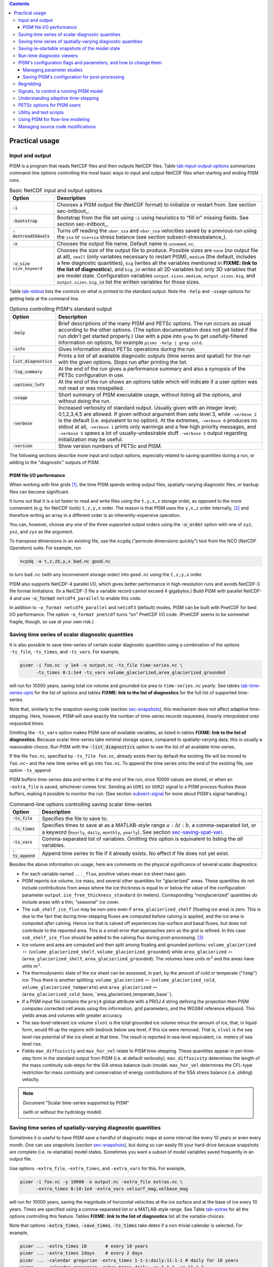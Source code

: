 .. |diagnostics| replace:: **FIXME: link to the list of diagnostics**

.. role:: var(code)
   :class: variable

.. role:: config(code)
   :class: config

.. role:: opt(code)
   :class: option

.. contents::

.. _sec-practical-usage:

Practical usage
===============

.. _sec-input-output:

Input and output
----------------

PISM is a program that reads NetCDF files and then outputs NetCDF files.  Table tab-input-output-options_ summarizes command-line options controlling the most basic ways to input and output NetCDF files when starting and ending PISM runs.

.. list-table:: Basic NetCDF input and output options
   :name: tab-input-output-options
   :header-rows: 1

   * - Option
     - Description
   * - :opt:`-i`
     - Chooses a PISM output file (NetCDF format) to initialize or restart from.  See section sec-initboot_.
   * - :opt:`-bootstrap`
     - Bootstrap from the file set using :opt:`-i` using heuristics to "fill in" missing fields.  See section sec-initboot_.
   * - :opt:`-dontreadSSAvels`
     - Turns off reading the ``ubar_ssa`` and ``vbar_ssa`` velocities saved by a previous run using the ``ssa`` or ``ssa+sia`` stress balance (see section subsect-stressbalance_).
   * - :opt:`-o`
     - Chooses the output file name.  Default name is ``unnamed.nc``.
   * - :opt:`-o_size` ``size_keyword``
     - Chooses the size of the output file to produce. Possible sizes are ``none`` (*no* output file at all), ``small`` (only variables necessary to restart PISM), ``medium`` (the default, includes a few diagnostic quantities), ``big`` (writes all the variables mentioned in |diagnostics|), and ``big_2d`` writes all 2D variables but only 3D variables that are model state. Configuration variables ``output.sizes.medium``, ``output.sizes.big``, and ``output.sizes.big_2d`` list the written variables for those sizes.

Table tab-stdout_ lists the controls on what is printed to the standard output.  Note the ``-help`` and ``-usage`` options for getting help at the command line.

.. csv-table:: Options controlling PISM's standard output
   :header: Option, Description
   :name: tab-stdout

   :opt:`-help`,  "Brief descriptions of the many PISM and PETSc options. The run occurs as usual according to the other options.  (The option documentation does not get listed if the run didn't get started properly.)  Use with a pipe into ``grep`` to get usefully-filtered information on options, for example ``pisms -help | grep cold``."
   :opt:`-info`, "Gives information about PETSc operations during the run."
   :opt:`-list_diagnostics` , "Prints a list of all available diagnostic outputs (time series and spatial) for the run with the given options.  Stops run after printing the list."
   :opt:`-log_summary` , "At the end of the run gives a performance summary and also a synopsis of the PETSc configuration in use."
   :opt:`-options_left`, "At the end of the run shows an options table which will indicate if a user option was not read or was misspelled."
   :opt:`-usage`,   "Short summary of PISM executable usage, without listing all the options, and without doing the run."
   :opt:`-verbose`, "Increased verbosity of standard output.  Usually given with an integer level; 0,1,2,3,4,5 are allowed.  If given without argument then sets level 3, while ``-verbose 2`` is the default (i.e. equivalent to no option).  At the extremes, ``-verbose 0`` produces no stdout at all, ``-verbose 1`` prints only warnings and a few high priority messages, and ``-verbose 5`` spews a lot of usually-undesirable stuff.  ``-verbose 3`` output regarding initialization may be useful."
   :opt:`-version`,   "Show version numbers of PETSc and PISM."

The following sections describe more input and output options, especially related to saving quantities during a run, or adding to the "diagnostic" outputs of PISM.

.. _sec-pism-io-performance:

PISM file I/O performance
^^^^^^^^^^^^^^^^^^^^^^^^^

When working with fine grids [#]_, the time PISM spends writing output files, spatially-varying diagnostic files, or backup files can become significant.

It turns out that it is a lot faster to read and write files using the ``t,y,x,z`` storage order, as opposed to the more convenient (e.g. for NetCDF tools) ``t,z,y,x`` order.  The reason is that PISM uses the ``y,x,z`` order internally, [#]_ and therefore writing an array in a different order is an inherently-expensive operation.

You can, however, choose any one of the three supported output orders using the :opt:`-o_order` option with one of ``xyz``, ``yxz``, and ``zyx`` as the argument.

To transpose dimensions in an existing file, use the ``ncpdq`` ("permute dimensions quickly") tool from the NCO (*NetCDF Operators*) suite.  For example, run

.. code::

   ncpdq -a t,z,zb,y,x bad.nc good.nc


to turn ``bad.nc`` (with any inconvenient storage order) into ``good.nc`` using the ``t,z,y,x`` order.

PISM also supports NetCDF-4 parallel I/O, which gives better performance in high-resolution runs and avoids NetCDF-3 file format limitations. (In a NetCDF-3 file a variable record cannot exceed 4 gigabytes.) Build PISM with parallel NetCDF-4 and use :opt:`-o_format` ``netcdf4_parallel`` to enable this code.

In addition to ``-o_format netcdf4_parallel`` and ``netcdf3`` (default) modes, PISM can be built with PnetCDF for best I/O performance. The option ``-o_format pnetcdf`` turns "on" PnetCDF I/O code. (PnetCDF seems to be somewhat fragile, though, so use at your own risk.)


.. _sec-saving-time-series:

Saving time series of scalar diagnostic quantities
--------------------------------------------------


It is also possible to save time-series of certain scalar diagnostic quantities using a combination of the options ``-ts_file``, ``-ts_times``, and ``-ts_vars``.  For example,

.. code::

   pismr -i foo.nc -y 1e4 -o output.nc -ts_file time-series.nc \
         -ts_times 0:1:1e4 -ts_vars volume_glacierized,area_glacierized_grounded


will run for 10000 years, saving total ice volume and grounded ice area to ``time-series.nc`` *yearly*. See tables tab-time-series-opts_ for the list of options and tables |diagnostics| for the full list of supported time-series.

Note that, similarly to the snapshot-saving code (section sec-snapshots_), this mechanism does not affect adaptive time-stepping.  Here, however, PISM will save exactly the number of time-series records requested, *linearly interpolated onto requested times*.

Omitting the ``-ts_vars`` option makes PISM save *all* available variables, as listed in tables |diagnostics|. Because scalar time-series take minimal storage space, compared to spatially-varying data, this is usually a reasonable choice. Run PISM with the :opt:`-list_diagnostics` option to see the list of all available time-series.

If the file ``foo.nc``, specified by ``-ts_file foo.nc``, already exists then by default the existing file will be moved to ``foo.nc~`` and the new time series will go into ``foo.nc``. To append the time series onto the end of the existing file, use option ``-ts_append``.

PISM buffers time-series data and writes it at the end of the run, once 10000 values are stored, or when an ``-extra_file`` is saved, whichever comes first. Sending an ``USR1`` (or ``USR2``) signal to a PISM process flushes these buffers, making it possible to monitor the run. (See section subsect-signal_ for more about PISM's signal handling.)

.. csv-table:: Command-line options controlling saving scalar time-series
   :name: tab-time-series-opts
   :header: Option, Description

   :opt:`-ts_file`, "Specifies the file to save to."
   :opt:`-ts_times`, "Specifies times to save at as a MATLAB-style range :math:`a:\Delta t:b`, a comma-separated list, or a keyword (``hourly``, ``daily``, ``monthly``, ``yearly``). See section sec-saving-spat-vari_."
   :opt:`-ts_vars`, "Comma-separated list of variables. Omitting this option is equivalent to listing the *all* variables."
   :opt:`-ts_append`, "Append time series to file if it already exists.  No effect if file does not yet exist."

Besides the above information on usage, here are comments on the physical significance of several scalar diagnostics:

- For each variable named ``..._flux``, positive values mean ice sheet mass gain.
- PISM reports ice volume, ice mass, and several other quantities for "glacierized" areas. These quantities do not include contributions from areas where the ice thickness is equal to or below the value of the configuration parameter ``output.ice_free_thickness_standard`` (in meters). Corresponding "nonglacierized" quantities *do* include areas with a thin, "seasonal" ice cover.
- The ``sub_shelf_ice_flux`` may be non-zero even if ``area_glacierized_shelf`` (floating ice area) is zero. This is due to the fact that during time-stepping fluxes are computed before calving is applied, and the ice area is computed *after* calving. Hence ice that is calved off experiences top-surface and basal fluxes, but does not contribute to the reported area. This is a small error that approaches zero as the grid is refined. In this case ``sub_shelf_ice_flux`` should be added to the calving flux during post-processing. [#]_
- Ice volume and area are computed and then split among floating and grounded portions: ``volume_glacierized`` :math:`\mapsto` (``volume_glacierized_shelf``, ``volume_glacierized_grounded``) while ``area_glacierized`` :math:`\mapsto` (``area_glacierized_shelf``, ``area_glacierized_grounded``).  The volumes have units :math:`m^3` and the areas have units :math:`m^2`.
- The thermodynamic state of the ice sheet can be assessed, in part, by the amount of cold or temperate ("``temp``") ice.  Thus there is another splitting: ``volume_glacierized`` :math:`\mapsto` (``volume_glacierized_cold``, ``volume_glacierized_temperate``) and ``area_glacierized`` :math:`\mapsto` (``area_glacierized_cold_base``,``area_glacierized_temperate_base``).
- If a PISM input file contains the ``proj4`` global attribute with a PROJ.4 string defining the projection then PISM computes corrected cell areas using this information, grid parameters, and the WGS84 reference ellipsoid. This yields areas and volumes with greater accuracy.
- The sea-level-relevant ice volume ``slvol`` is the total grounded ice volume minus the amount of ice, that, in liquid form, would fill up the regions with bedrock below sea level, if this ice were removed.  That is, ``slvol`` is the sea level rise potential of the ice sheet at that time.  The result is reported  in sea-level equivalent, i.e. meters of sea level rise.
- Fields ``max_diffusivity`` and ``max_hor_vel`` relate to PISM time-stepping.  These quantities appear in per-time-step form in the standard output from PISM (i.e. at default verbosity).  ``max_diffusivity`` determines the length of the mass continuity sub-steps for the SIA stress balance (sub-)model.  ``max_hor_vel`` determines the CFL-type restriction for mass continuity and conservation of energy contributions of the SSA stress balance (i.e. sliding) velocity.

.. note:: Document "Scalar time-series supported by PISM"

          (with or without the hydrology model)

.. _sec-saving-spat-vari:

Saving time series of spatially-varying diagnostic quantities
-------------------------------------------------------------

Sometimes it is useful to have PISM save a handful of diagnostic *maps* at some interval like every 10 years or even every month.  One can use snapshots (section sec-snapshots_), but doing so can easily fill your hard-drive because snapshots are complete (i.e. re-startable) model states.  Sometimes you want a *subset* of model variables saved frequently in an output file.

Use options ``-extra_file``, ``-extra_times``, and ``-extra_vars`` for this.  For example,

.. code::

   pismr -i foo.nc -y 10000 -o output.nc -extra_file extras.nc \
         -extra_times 0:10:1e4 -extra_vars velsurf_mag,velbase_mag


will run for 10000 years, saving the magnitude of horizontal velocities at the ice surface and at the base of ice every 10 years.  Times are specified using a comma-separated list or a MATLAB-style range.  See Table tab-extras_ for all the options controlling this feature.  Tables |diagnostics| list all the variable choices.

Note that options :opt:`-extra_times`, :opt:`-save_times`, :opt:`-ts_times` take *dates* if a non-trivial calendar is selected. For example,

.. code::

   pismr ... -extra_times 10       # every 10 years
   pismr ... -extra_times 2days    # every 2 days
   pismr ... -calendar gregorian -extra_times 1-1-1:daily:11-1-1 # daily for 10 years
   pismr ... -calendar gregorian -extra_times daily -ys 1-1-1 -ye 11-1-1
   pismr ... -calendar gregorian -extra_times 2hours -ys 1-1-1 -ye 1-2-1


The step in the range specification can have the form ``Nunit``, for example ``5days``. Units based on "months" and "years" are not supported if a non-trivial calendar is selected.

In addition to specifying a constant step in ``-extra_times a:step:b`` one can save every hour, day, month, or every year by using ``hourly``, ``daily``, ``monthly`` or ``yearly`` instead of a number; for example

.. code::

   pismr -i foo.nc -y 100 -o output.nc -extra_file extras.nc \
         -extra_times 0:monthly:100 -extra_vars dHdt


will save the rate of change of the ice thickness every month for 100 years. With ``-calendar none`` (the default), "monthly" means "every :math:`\frac 1 {12}` of the year", and "yearly" is "every :math:`3.14\dots\times10^7`" seconds, otherwise PISM uses month lengths computed using the selected calendar.

It is frequently desirable to save diagnostic quantities at regular intervals for the whole duration of the run; options :opt:`-extra_times`, :opt:`-ts_times`, and :opt:`-save_times` provide a shortcut. For example, use ``-extra_times yearly`` to save at the end of every year.

This is especially useful when using a climate forcing file to set run duration:

.. code::

   pismr -i foo.nc -surface given -surface_given_file climate.nc \
         -calendar gregorian -time_file climate.nc \
         -extra_times monthly -extra_file ex.nc -extra_vars thk


will save ice thickness at the end of every month while running PISM for the duration of climate forcing data in ``climate.nc``.

Times given using ``-extra_times`` describe the reporting intervals by giving the endpoints of these reporting intervals.  The save itself occurs at the end of each interval.  This implies, for example, that ``0:1:10`` will produce 10 records at times 1,...,10 and *not* 11 records.

If the file ``foo.nc``, specified by ``-extra_file foo.nc``, already exists then by default the existing file will be moved to ``foo.nc~`` and the new time series will go into ``foo.nc``.  To append the time series onto the end of the existing file, use option ``-extra_append``.

The list of available diagnostic quantities depends on the model setup. For
example, a run with only one vertical grid level in the bedrock thermal layer
will not be able to save ``litho_temp``, an SIA-only run does not use a
basal yield stress model and so will not provide ``tauc``, etc. To see
which quantities are available in a particular setup, use the
:opt:`-list_diagnostics` option, which prints the list of diagnostics
and stops.

The ``-extra_file`` mechanism modifies PISM's adaptive time-stepping scheme so as to step to, and save at,
*exactly* the times requested.  By contrast, as noted in subsection sec-saving-time-series_, the ``-ts_file`` mechanism does not alter PISM's time-steps and instead uses linear interpolation to save at the requested times in between PISM's actual time-steps.

.. csv-table:: Command-line options controlling extra diagnostic output
   :name: tab-extras
   :header: Option, Description

   :opt:`-extra_file`, "Specifies the file to save to; should be different from the output (:opt:`-o`) file."
   :opt:`-extra_times`, "Specifies times to save at either as a MATLAB-style range :math:`a:\Delta t:b` or a comma-separated list."
   :opt:`-extra_vars`, "Comma-separated list of variables"
   :opt:`-extra_split`, "Save to separate files, similar to :opt:`-save_split`."
   :opt:`-extra_append`, "Append variables to file if it already exists.  No effect if file does not yet exist, and no effect if :opt:`-extra_split` is set."

.. note:: Document "Scalar 3D diagnostic quantities"

.. note:: Document "Vector 3D diagnostic quantities"

.. note:: Document "Scalar 2D diagnostic quantities"

.. note:: Document "Vector 2D diagnostic quantities"

.. _sec-snapshots:

Saving re-startable snapshots of the model state
------------------------------------------------

Sometimes you want to check the model state every 1000 years, for example.  One possible solution is to run PISM for a thousand years, have it save all the fields at the end of the run, then restart and run for another thousand, and etc.  This forces the adaptive time-stepping mechanism to stop *exactly* at multiples of 1000 years, which may be desirable in some cases.

If saving exactly at specified times is not critical, then use the ``-save_file`` and ``-save_times`` options.  For example,

.. code::

   pismr -i foo.nc -y 10000 -o output.nc -save_file snapshots.nc \
         -save_times 1000:1000:10000

starts a PISM evolution run, initializing from ``foo.nc``, running for
10000 years and saving snapshots to ``snapshots.nc`` at the first time-step
after each of the years 1000, 2000, ..., 10000.

We use a MATLAB-style range specification, :math:`a:\Delta t:b`, where :math:`a,\Delta t,b` are in years.  The time-stepping scheme is not affected, but as a consequence we do not guarantee producing the exact number of snapshots requested if the requested save times have spacing comparable to the model time-steps.  This is not a problem in the typical case in which snapshot spacing is much greater than the length of a typical time step.

It is also possible to save snapshots at intervals that are not equally-spaced
by giving the ``-save_times`` option a comma-separated list. For example,

.. code::

   pismr -i foo.nc -y 10000 -o output.nc -save_file snapshots.nc \
         -save_times 1000,1500,2000,5000

will save snapshots on the first time-step after years 1000, 1500, 2000 and 5000.
The comma-separated list given to the ``-save_times`` option can be at most 200 numbers long.

If ``snapshots.nc`` was created by the command above, running

.. code::

   pismr -i snapshots.nc -y 1000 -o output_2.nc

will initialize using the last record in the file, at about :math:`5000` years.  By contrast, to restart from :math:`1500` years (for example) it is necessary to extract the corresponding record using ``ncks``

.. code::

   ncks -d t,1500years snapshots.nc foo.nc

and then restart from ``foo.nc``.  Note that ``-d t,N`` means "extract the :math:`N`-th record" (counting from zero).  So, this command is equivalent to

.. code::

   ncks -d t,1 snapshots.nc foo.nc

Also note that the second snapshot will probably be *around* :math:`1500` years and ``ncks`` handles this correctly: it takes the record closest to :math:`1500` years.

By default re-startable snapshots contain only the variables needed for restarting PISM. Use the command-line option ``-save_size`` to change what is saved.

Another possible use of snapshots is for restarting runs on a batch system which kills jobs which go over their allotted time.  Running PISM with options ``-y 1500`` ``-save_times 1000:100:1400`` would mean that if the job is killed before completing the whole 1500 year run, we can restart from near the last multiple of :math:`100` years.  Restarting with option ``-ye`` would finish the run on the desired year.

When running PISM on such a batch system it is also possible to save re-startable snapshots at equal wall-clock time (as opposed to model time) intervals by adding the ":opt:`-backup_interval` (hours)" option.

.. caution::

   If the wall-clock limit is equal to :math:`N` times backup interval for a whole number :math:`N` PISM will likely get killed while writing the last backup.

It is also possible to save snapshots to separate files using the
``-save_split`` option.  For example, the run above can be changed to

.. code::

   pismr -i foo.nc -y 10000 -o output.nc -save_file snapshots \
         -save_times 1000,1500,2000,5000 -save_split

for this purpose. This will produce files called ``snapshots-year.nc``. This option is generally faster if many snapshots are needed, apparently because of the time necessary to reopen a large file at each snapshot when ``-save_split`` is not used. Note that tools like NCO and ``ncview`` usually behave as desired with wildcards like "``snapshots-*.nc``".

Table tab-snapshot-opts_ lists the options related to saving snapshots of the model state.

.. list-table:: Command-line options controlling saving snapshots of the model state.
   :name: tab-snapshot-opts
   :header-rows: 1

   * - Option
     - Description
   * - :opt:`-save_file`
     - Specifies the file to save to.
   * - :opt:`-save_times`
     - Specifies times at which to save snapshots, by either a MATLAB-style range :math:`a:\Delta t:b` or a comma-separated list.
   * - :opt:`-save_split`
     - Separate the snapshot output into files named ``snapshots-year.nc``. Faster if you are saving more than a dozen or so snapshots.
   * - :opt:`-save_size` ``[none,small,medium,big,big_2d]``
     - Similar to ``o_size``, changes the "size" of the file (or files) written; the default is "small"

.. _sec-diagnostic-viewers:

Run-time diagnostic viewers
---------------------------

Basic graphical views of the changing state of a PISM ice model are available at the command line by using options listed in table tab-diag-viewers_.  All the quantities listed in tables |diagnostics| are available.  Additionally, a couple of diagnostic quantities are *only* available as run-time viewers; these are shown in table tab-special-diag-viewers_.

Note that (for performance and implementation reasons) map viewers
are transposed.


.. list-table:: Options controlling run-time diagnostic viewers
   :name: tab-diag-viewers
   :header-rows: 1

   * - Option
     - Description
   * - :opt:`-view`
     - Turns on map-plane views of one or several variables, see tables FIXME
   * - :opt:`-view_size` (number)
     - desired viewer size, in pixels
   * - :opt:`-display`
     - The option ``-display :0`` seems to frequently be needed to let PETSc use Xwindows when running multiple processes. It must be given as a *final* option, after all the others.

The option ``-view`` shows map-plane views of 2D fields and surface and basal views of 3D fields (see tables |diagnostics|); for example:

.. code::

   pismr -i input.nc -y 1000 -o output.nc -view thk,tempsurf

shows ice thickness and ice temperature at the surface.

.. list-table:: Special run-time-only diagnostic viewers
   :name: tab-special-diag-viewers
   :header-rows: 1

   * - Option
     - Description
   * - :opt:`-ssa_view_nuh`
     - log base ten of ``nuH``, only available if the finite-difference SSA solver is active.
   * - :opt:`-ssa_nuh_viewer_size` (number)
     - Adjust the viewer size.
   * - :opt:`-ksp_monitor_draw`
     - Iteration monitor for the Krylov subspace routines (KSP) in PETSc. Residual norm versus iteration number.

.. _sec-pism-defaults:

PISM's configuration flags and parameters, and how to change them
-----------------------------------------------------------------


PISM's behavior depends on values of many flags and physical parameters (see
`PISM Source Code Browser`_ for details). Most of parameters have default values [#]_ which are read from the configuration file ``pism_config.nc`` in the ``lib`` sub-directory.

It is possible to run PISM with an alternate configuration file using the :opt:`-config` command-line option:

.. code::

   pismr -i foo.nc -y 1000 -config my_config.nc

The file ``my_config.nc`` has to contain *all* of the flags and parameters present in ``pism_config.nc``.

The list of parameters is too long to include here; please see the `PISM Source Code Browser`_ for an automatically-generated table describing them.

Some command-line options *set* configuration parameters; some PISM executables have special parameter defaults. To examine what parameters were used in a particular run, look at the attributes of the ``pism_config`` variable in a PISM output file.

.. _sec-parameter-studies:

Managing parameter studies
^^^^^^^^^^^^^^^^^^^^^^^^^^^
Keeping all PISM output files in a parameter study straight can be a challenge.  If the parameters of interest were controlled using command-line options then one can use ``ncdump -h`` and look at the ``history`` global attribute.

Alternatively, one can change parameter values by using an "overriding" configuration file.  The :opt:`-config_override` command-line option provides this alternative.  A file used with this option can have a subset of the configuration flags and parameters present in ``pism_config.nc``. Moreover, PISM adds the ``pism_config`` variable with values used in a run to the output file, making it easy to see which parameters were used.

Here's an example.  Suppose we want to compare the dynamics of an ice-sheet on Earth to the same ice-sheet on Mars, where the only physical change was to the value of the acceleration due to gravity.  Running

.. code::

   pismr -i input.nc -y 1e5 -o earth.nc <other PISM options>

produces the "Earth" result, since PISM's defaults correspond to this planet.  Next, we create ``mars.cdl`` containing the following:

.. code::

   netcdf mars {
       variables:
       byte pism_overrides;
       pism_overrides:constants.standard_gravity = 3.728;
       pism_overrides:constants.standard_gravity_doc = "m s-2; standard gravity on Mars";
   }


Notice that the variable name is ``pism_overrides`` and not ``pism_config`` above. Now

.. code::

   ncgen -o mars_config.nc mars.cdl
   pismr -i input.nc -y 1e5 -config_override mars_config.nc -o mars.nc <other PISM options>

will create ``mars.nc``, the result of the "Mars" run.  Then we can use ``ncdump`` to see what was different about ``mars.nc``:

.. code:: diff

   ncdump -h earth.nc | grep pism_config: > earth_config.txt
   ncdump -h mars.nc | grep pism_config: > mars_config.txt
   diff -U 1 earth_config.txt mars_config.txt
   --- earth_config.txt	2015-05-08 12:44:43.000000000 -0800
   +++ mars_config.txt	2015-05-08 12:44:51.000000000 -0800
   @@ -734,3 +734,3 @@
                   pism_config:ssafd_relative_convergence_units = "1" ;
   -               pism_config:constants.standard_gravity_doc = "acceleration due to gravity on Earth geoid" ;
   +               pism_config:constants.standard_gravity_doc = "m s-2; standard gravity on Mars" ;
                   pism_config:constants.standard_gravity_type = "scalar" ;
   @@ -1057,3 +1057,3 @@
                   pism_config:ssafd_relative_convergence = 0.0001 ;
   -               pism_config:constants.standard_gravity = 9.81 ;
   +               pism_config:constants.standard_gravity = 3.728 ;
                   pism_config:start_year = 0. ;

.. _sec-saving-pism-config:

Saving PISM's configuration for post-processing
^^^^^^^^^^^^^^^^^^^^^^^^^^^^^^^^^^^^^^^^^^^^^^^^

In addition to saving ``pism_config`` in the output file, PISM automatically adds this  variable to all files it writes (snap shots, time series of scalar and spatially-varying diagnostic quantities, and backups). This may be useful for post-processing and analysis of parameter sties as the user has easy access to all configuration options, model choices, etc., without the need to keep run scripts around.

.. _sec-regridding:

Regridding
----------

It is common to want to interpolate a coarse grid model state onto a finer grid or vice versa.  For example, one might want to do the EISMINT II experiment on the default grid, producing output ``foo.nc``, but then interpolate both the ice thickness and the temperature onto a finer grid.  The basic idea of "regridding" in PISM is that one starts over from the beginning on the finer grid, but one extracts the desired variables stored in the coarse grid file and interpolates these onto the finer grid before proceeding with the actual computation.

The transfer from grid to grid is reasonably general --- one can go from coarse to fine or vice versa in each dimension :math:`x,y,z` --- but the transfer must always be done by *interpolation* and never *extrapolation*.  (An attempt to do the latter will always produce a PISM error.)

Such "regridding" is done using the :opt:`-regrid_file` and :opt:`-regrid_vars` commands as in this example: }

.. code::

    pisms -eisII A -Mx 101 -My 101 -Mz 201 -y 1000 \
          -regrid_file foo.nc -regrid_vars thk,temp -o bar.nc

By specifying regridded variables "``thk,temp``", the ice thickness and temperature values from the old grid are interpolated onto the new grid.  Here one doesn't need to regrid the bed elevation, which is set identically zero as part of the EISMINT II experiment A description, nor the ice surface elevation, which is computed as the bed elevation plus the ice thickness at each time step anyway.

A slightly different use of regridding occurs when "bootstrapping", as described in section sec-initboot_ and illustrated by example in section sec-start_.

See table tab-regridvar_ for the regriddable variables using
``-regrid_file``.  Only model state variables are regriddable, while climate and boundary data generally are not explicitly regriddable.  (Bootstrapping, however, allows the same general interpolation as this explicit regrid.)

.. list-table:: Regriddable variables.  Use ``-regrid_vars`` with these names.
   :header-rows: 1
   :name: tab-regridvar

   * - Name
     - Description
   * - :var:`age`
     - age of ice
   * - :var:`bwat`
     - effective thickness of subglacial melt water
   * - :var:`bmelt`
     - basal melt rate
   * - :var:`dbdt`
     - bedrock uplift rate
   * - :var:`litho_temp`
     - lithosphere (bedrock) temperature
   * - :var:`mask`
     - grounded/dragging/floating integer mask, see section sec-floatmask_
   * - :var:`temp`
     - ice temperature
   * - :var:`thk`
     - land ice thickness
   * - :var:`topg`
     - bedrock surface elevation
   * - :var:`enthalpy`
     - ice enthalpy

Here is another example: suppose you have an output of a PISM run on a fairly
coarse grid (stored in ``foo.nc``) and you want to continue this run on a
finer grid. This can be done using ``-regrid_file`` along with
``-bootstrap``:

.. code::

   pismr -i foo.nc -bootstrap -Mx 201 -My 201 -Mz 21 -Lz 4000 \
         -regrid_file foo.nc -regrid_vars litho_temp,enthalpy -y 100 -o bar.nc \
         -surface constant

In this case all the model-state 2D variables present in ``foo.nc`` will
be interpolated onto the new grid during bootstrapping, which happens first,
while three-dimensional variables are filled using heuristics mentioned in
section sec-initboot_.  Then temperature in bedrock (``litho_temp``) and
ice enthalpy (``enthalpy``) will be interpolated from ``foo.nc`` onto the
new grid during the regridding stage, overriding values set at the
bootstrapping stage.  All of this, bootstrapping and regridding, occurs before
the first time step.

By default PISM checks the grid overlap and stops if the current computational domain is not a subset of the one in a ``-regrid_file``. It is possible to disable this check and allow constant extrapolation: use the option :opt:`-allow_extrapolation`.

For example, in a PISM run the ice thickness has to be lower than the vertical extent of the computational domain. If the ice thickness exceeds ``Lz`` PISM saves the model state and stops with an error message.

.. code::

   pismr -i input.nc -bootstrap -Mz 11 -Lz 1000 -z_spacing equal \
         -y 3e3 \
         -o too-short.nc
   PISM ERROR: Ice thickness exceeds the height of the computational box (1000.0000 m).
               The model state was saved to 'too-short_max_thickness.nc'.
               To continue this simulation, run with
               -i too-short_max_thickness.nc -bootstrap -regrid_file too-short_max_thickness.nc \
               -allow_extrapolation -Lz N [other options]
               where N > 1000.0000.

Regridding with extrapolation makes it possible to extend the vertical grid and continue a simulation like this one --- just follow the instructions provided in the error message.

.. |pid| replace:: *PID*\s

.. _subsect-signal:

Signals, to control a running PISM model
----------------------------------------

Ice sheet model runs sometimes take a long time, so the state of a run may need checking.  Sometimes the run needs to be stopped, but with the possibility of restarting.  PISM implements these behaviors using "signals" from the POSIX standard, included in Linux and most flavors of Unix.  Table tab-signals_ summarizes how PISM responds to signals.  A convenient form of ``kill``, for Linux users, is ``pkill`` which will find processes by executable name.  Thus "``pkill -USR1 pismr``" might be used to send all PISM processes the same signal, avoiding an explicit list of |pid|.

.. list-table:: Signalling running PISM processes.  "|pid|" stands for list of all identifiers of the PISM processes.
   :name: tab-signals
   :header-rows: 1

   * - Command
     - Signal
     - PISM behavior
   * - ``kill -KILL`` |pid|
     - ``SIGKILL``
     - Terminate with extreme prejudice. PISM cannot catch it and no state is saved.
   * - ``kill -TERM`` |pid|
     - ``SIGTERM``
     - End process(es), but save the last model state in the output file, using ``-o`` name or default name as normal.  Note that the ``history`` string in the output file will contain an "``EARLY EXIT caused by signal SIGTERM``" indication.
   * - ``kill -USR1`` |pid|
     - ``SIGUSR1``
     - Process(es) will continue after saving the model state at the end of the current time step, using a file name including the current model year.  Time-stepping is not altered.  Also flushes output buffers of scalar time-series.
   * - ``kill -USR2`` |pid|
     - ``SIGUSR2``
     - Just flush time-series output buffers.
   
Here is an example. Suppose we start a long verification run in the background, with standard out redirected into a file:

.. code::

   pismv -test G -Mz 101 -y 1e6 -o testGmillion.nc >> log.txt &

This run gets a Unix process id, which we assume is "8920".  (Get it using ``ps`` or ``pgrep``.)  If we want to observe the run without stopping it we send the ``USR1`` signal:


.. code::

   kill -USR1 8920

(With ``pkill`` one can usually type "``pkill -usr1 pismv``".)  Suppose it happens that we caught the run at year 31871.5.  Then, for example, a NetCDF file ``pismv-31871.495.nc`` is produced.  Note also that in the standard out log file ``log.txt`` the line

.. code::

   caught signal SIGUSR1:  Writing intermediate file ... and flushing time series.

appears around that time step.  Suppose, on the other hand, that the run needs to be stopped.  Then a graceful way is

.. code::

   kill -TERM 8920

because the model state is saved and can be inspected.

.. _subsect-adapt:

Understanding adaptive time-stepping
------------------------------------

At each time step the PISM standard output includes "flags" and then a summary of the model state using a few numbers.  A typical example is

.. code::

   v$Eh  diffusivity (dt=0.83945 in 2 substeps; av dt_sub_mass_cont=0.41972)
   S -124791.571:  3.11640   2.25720      3.62041    18099.93737
   y  SSA:     3 outer iterations, ~17.0 KSP iterations each

The characters "``v$Eh``" at the beginning of the flags line, the first line in the above example, give a very terse description of which physical processes were modeled in that time step.  Here "``v``" means that a stress balance was solved to compute the velocity.  Then the enthalpy was updated ("``E``") and the ice thickness and surface elevation were updated ("``h``").  The rest of the flags line looks like

.. code::

   diffusivity (dt=0.83945 in 2 substeps; av dt_sub_mass_cont=0.41972)

Recall that the PISM time step is determined by an adaptive mechanism. Stable mass conservation and conservation of energy solutions require such an adaptive time-stepping scheme [BBL]_. The first character we see here, namely "``diffusivity``", is the adaptive-timestepping "reason" flag. See Table tab-adaptiveflag_. We also see that there was a major time step of :math:`0.83945` model years divided into :math:`2` substeps of about :math:`0.42` years. The :opt:`-skip` option enables this mechanism, while :opt:`-skip_max` sets the maximum number of such substeps. The adaptive mechanism may choose to take fewer substeps than ``-skip_max`` so as to satisfy certain numerical stability criteria, however.

The second line in the above, the line which starts with "``S``", is the summary.  Its format, and the units for these numbers, is simple and is given by a couple of lines printed near the beginning of the standard output for the run:

.. code::

   P       YEAR:       ivol      iarea  max_diffusivity  max_hor_vel
   U      years   10^6_km^3  10^6_km^2         m^2 s^-1       m/year

That is, in each summary we have the total ice volume, total ice area, maximum diffusivity (of the SIA mass conservation equation), and maximum horizontal velocity (i.e. :math:`\max(\max(|u|), \max(|v|))`).

The third line of the above example shows that the SSA stress balance was solved.  Information on the number of nonlinear (outer) and linear (inner) iterations is provided [BBssasliding]_.

.. csv-table:: Meaning of the adaptive time-stepping "reason" flag in the standard output flag line.
   :header: PISM output, Active adaptive constraint or PISM sub-system that limited time-step size
   :name: tab-adaptiveflag

   ``3D CFL``, "three-dimensional CFL for temperature/age advection [BBL]_"
   ``diffusivity``, "diffusivity for SIA mass conservation [BBL]_, [HindmarshPayne]_"
   ``end of the run``, "end of prescribed run time"
   ``max``, "maximum allowed :math:`\Delta t` applies; set with ``-max_dt``"
   ``internal (derived class)``, "maximum :math:`\Delta t` was temporarily set by a derived class"
   ``2D CFL``, "2D CFL for mass conservation in SSA regions (upwinded; [BBssasliding]_)"
   ``-ts_... reporting``, "the ``-ts_times`` option and the configuration flag :config:`time_stepping.hit_ts_times`; see section sec-saving-time-series_"
   ``-extra_... reporting``, "the ``-extra_times`` option; see section sec-saving-spat-vari_"
   ``surface``, "a surface or an atmosphere model"
   ``ocean``, "an ocean model"
   ``hydrology``, "a hydrology model stability criterion, see section subsect-subhydro_"
   ``BTU``, "time-the bedrock thermal layer model, see section subsect-energy_"
   ``eigencalving``, "the eigen-calving model, see section sec-calving_"

.. csv-table:: Options controlling time-stepping
   :header: Option, Description
   :name: tab-time-stepping

   :opt:`-adapt_ratio` , "Adaptive time stepping ratio for the explicit scheme for the mass balance equation."
   :opt:`-max_dt` (years) , "The maximum time-step in years.  The adaptive time-stepping scheme will make the time-step shorter than this as needed for stability, but not longer."
   :opt:`-skip` , "Enables time-step skipping, see below."
   :opt:`-skip_max` , "Number of mass-balance steps, including SIA diffusivity updates, to perform before temperature, age, and SSA stress balance computations are done. This is only effective if the time step is being limited by the diffusivity time step restriction associated to mass continuity using the SIA. The maximum recommended value for ``-skip_max`` is, unfortunately, dependent on the context. The temperature field should be updated when the surface changes significantly, and likewise the basal sliding velocity if it comes (as it should) from the SSA calculation."
   :opt:`-timestep_hit_multiples` (years) , "Hit multiples of the number of model years specified. For example, if stability criteria require a time-step of 11 years and the ``-timestep_hit_multiples 3`` option is set, PISM will take a 9 model year long time step. This can be useful to enforce consistent sampling of periodic climate data."

.. _subsect-petscoptions:

PETSc options for PISM users
----------------------------

All PETSc programs including PISM accept command line options which control how PETSc distributes jobs among parallel processors, how it solves linear systems, what additional information it provides, and so on.  The PETSc manual [petsc-user-ref]_ is the complete reference on these options.  We list some here that are useful to PISM users.  They can be mixed in any order with PISM options.

Both for PISM and PETSc options, there are ways of avoiding the inconvenience of long commands with many runtime options.  Obviously, and as illustrated by examples in the previous sections, shell scripts can be set up to run PISM.  But PETSc also provides two mechanisms to give runtime options without retyping at each run command.

First, the environment variable ``PETSC_OPTIONS`` can be set.  For example, a sequence of runs might need the same refined grid, and you might want to know if other options are read, ignored, or misspelled.  Set (in Bash):

.. code::

   export PETSC_OPTIONS="-Mx 101 -My 101 -Mz 51 -options_left"

The runs

.. code::

   pismv -test F -y 100
   pismv -test G -y 100

then have the same refined grid in each run, and the runs report on which options were read.

Alternatively, the file ``.petscrc`` is always read, if present, from the directory where PISM (i.e. the PETSc program) is started.  It can have a list of options, one per line.   In theory, these two PETSc mechanisms (``PETSC_OPTIONS`` and ``.petscrc``) can be used together.

.. "-da_processors_x M -da_processors_y N" should not be documented here because they do not work. the reason is that IceModelVec2 and IceModelVec3 put the Mx, My dimensions in different arguments to the DACreate commands (FIXME: I don't think this is true.)

Now we address controls on how PETSc solves systems of linear equations, which uses the PETSc "KSP" component (Krylov methods). Such linear solves are needed each time the nonlinear SSA stress balance equations are used (e.g. with the option ``-stress_balance ssa -ssa_method fd``).

Especially for solving the SSA equations with high resolution on multiple processors, it is recommended that the option :opt:`-ssafd_ksp_rtol` be set lower than its default value of :math:`10^{-5}`. For example,


.. code::

   mpiexec -n 8 ssa_testi -Mx 3 -My 769 -ssa_method fd

may fail to converge on a certain machine, but adding "``-ssafd_ksp_rtol 1e-10``" works fine.

There is also the question of solver *type*, using option :opt:`-ssafd_ksp_type`. Based on one processor evidence from ``ssa_testi``, the following are possible choices in the sense that they work and allow convergence at some reasonable rate: ``cg``, ``bicg``, ``gmres``, ``bcgs``, ``cgs``, ``tfqmr``, ``tcqmr``, and ``cr``. It appears ``bicg``, ``gmres``, ``bcgs``, and ``tfqmr``, at least, are all among the best. The default is ``gmres``.

Actually the KSP uses preconditioning. This aspect of the solve is critical for parallel scalability, but it gives results which are dependent on the number of processors. The preconditioner type can be chosen with :opt:`-ssafd_pc_type`. Several choices are possible, but for solving the ice stream and shelf equations we recommend only ``bjacobi``, ``ilu``, and ``asm``. Of these it is not currently clear which is fastest; they are all about the same for ``ssa_testi`` with high tolerances (e.g. ``-ssa_rtol 1e-7`` ``-ssafd_ksp_rtol 1e-12``). The default (as set by PISM) is ``bjacobi``. To force no preconditioning, which removes processor-number-dependence of results but may make the solves fail, use ``-ssafd_pc_type none``.

For the full list of PETSc options controlling the SSAFD solver, run

.. code::

   ssa_testi -ssa_method fd -help | grep ssafd_ | less

.. _subsect-scripts:

Utility and test scripts
------------------------

In the ``test/`` and ``util/`` subdirectories of the PISM directory the user will find some python scripts and one Matlab script, listed in Table tab-scripts-overview_. The python scripts are all documented at the *Packages* tab on the `PISM Source Code Browser`_. The Python scripts all take option ``--help``.

.. list-table:: Some scripts which help in using PISM
   :name: tab-scripts-overview
   :header-rows: 1

   * - Script
     - Function
   * - ``test/vfnow.py``
     - Organizes the process of verifying PISM.  Specifies standard refinement paths for each of the tests (section sec-verif_).
   * - ``test/vnreport.py``
     - Automates the creation of convergence graphs like figures fig-thickerrsB_ -- fig-velerrsI_.
   * - ``util/fill_missing.py``
     - Uses an approximation to Laplace's equation :math:`\grad^2 u = 0` to smoothly replace missing values in a two-dimensional NetCDF variable.  The "hole" is filled with an average of the boundary non-missing values. Depends on ``netcdf4-python`` and ``scipy`` Python packages.
   * - ``util/flowline.py``
     - See subsection sec-flowline-modeling_.
   * - ``util/flowlineslab.py``
     - See subsection sec-flowline-modeling_.
   * - ``util/check_stationarity.py``
     - Evaluate stationarity of a variable in a PISM ``-ts_file`` output.
   * - ``util/nc2cdo.py``
     - Makes a netCDF file ready for Climate Data Operators (CDO).
   * - ``util/nc2mat.py``
     - Reads specified variables from a NetCDF file and writes them to an output file in the MATLAB binary data file format ``.mat``, supported by MATLAB version 5 and later.  Depends on ``netcdf4-python`` and ``scipy`` Python packages.
   * - ``util/nccmp.py``
     - A script comparing variables in a given pair of NetCDF files; used by PISM software tests.
   * - ``util/pism_config_editor.py``
     - Makes modifying or creating PISM configuration files easier.
   * - ``util/pism_matlab.m``
     - An example MATLAB script showing how to create a simple NetCDF file PISM can bootstrap from.
   * - ``util/PISMNC.py``
     - Used by many Python example scripts to generate a PISM-compatible file with the right dimensions and time-axis.


.. _sec-flowline-modeling:

Using PISM for flow-line modeling
---------------------------------

As described in sections subsect-coords_ and subsect-grid_, PISM is a three-dimensional model. Moreover, parameters ``Mx`` and ``My`` have to be greater than or equal to three, so it is not possible to turn PISM into a 2D (flow-line) model by setting ``Mx`` or ``My`` to 1.

There is a way around this, though: by using the :opt:`-periodicity` option to tell PISM to make the computational grid :math:`y`-periodic and providing initial and boundary conditions that are functions of :math:`x` only one can ensure that there is no flow in the :math:`y`\-direction. (Option :opt:`-periodicity` takes an argument specifying the direction: ``none``, ``x``, ``y`` and ``xy`` --- for "periodic in both X- and Y-directions".)

In this case ``Mx`` can be any number; we want to avoid unnecessary computations, though, so "``-Mx 3``" is the obvious choice.

One remaining problem is that PISM still expects input files to contain both ``x`` and ``y`` dimensions. To help with this, PISM comes with a Python script ``flowline.py`` that turns NetCDF files with :math:`N` grid points along a flow line into files with 2D fields containing :math:`N\times3` grid points. [#]_

Here's an example which uses the script ``util/flowlineslab.py`` to create a minimal, and obviously unrealistic, dataset.  A file ``slab.nc`` is created by ``util/flowlineslab.py``, but it is not ready to use with PISM.  Proceed as follows, after checking that ``util/`` is on your path:

.. code::

   flowlineslab.py                         # creates slab.nc with only an x-direction
   flowline.py -o slab-in.nc --expand -d y slab.nc


produces  a PISM-ready ``slab-in.nc``.  Specifically, ``flowline.py`` "expands" its input file in the y-direction.  Now we can "bootstrap" from ``slab-in.nc``:

.. code::

   mpiexec -n 2 pismr -surface given -i slab-in.nc -bootstrap -periodicity y \
           -Mx 201 -My 3 -Lx 1000 -Ly 4 -Lz 2000 -Mz 11 -y 10000 -o pism-out.nc


To make it easier to visualize data in the file created by PISM, "collapse" it:

.. code::

   flowline.py -o slab-out.nc --collapse -d y pism-out.nc

.. _sec-code-modifications:

Managing source code modifications
----------------------------------

"Practical usage" may include editing the source code to extend, fix or replace parts of PISM.

We provide both user-level (this manual) and developer-level documentation. Please see source code browsers at http://www.pism-docs.org for the latter.

- To use your (modified) version of PISM, you will need to follow the compilation from sources instructions in the *Installation Manual*
- We find it very useful to be able to check if a recent source code change broke something. PISM comes with "regression tests", which check if certain parts of PISM perform the way it should. [#]_

  Run "``make test``" in the build directory to run PISM's regression tests.

  Note, though, that while a test failure usually means that the new code needs more work, passing all the tests does not guarantee that everything works as it should. We are constantly adding new tests, but so far only a subset of PISM's functionality can be tested automatically.
- We strongly recommend using a version control system to manage code changes. Not only is it safer than the alternative, it is also more efficient.

.. rubric:: Footnotes

.. [#] For example, resolutions of 2km and higher on the whole-Greenland scale.
.. [#] This is not likely to change.
.. [#] This will be fixed in a later release of PISM.
.. [#] For ``pismr``, grid parameters ``Mx``, ``My``, ``Mz``, ``Mbz``, ``Lz``, ``Lbz``, that must be set at bootstrapping, are exceptions.
.. [#] This script requires the ``numpy`` and ``netCDF4`` Python modules. Run ``flowline.py --help`` for a full list of options.
.. [#] This automates running verification tests described in section sec-verif_, for example.

.. external links

.. _`PISM Source Code Browser`: http://www.pism-docs.org/doxy/html/index.html

..
   Local Variables:
   eval: (visual-line-mode nil)
   fill-column: 1000
   End:
